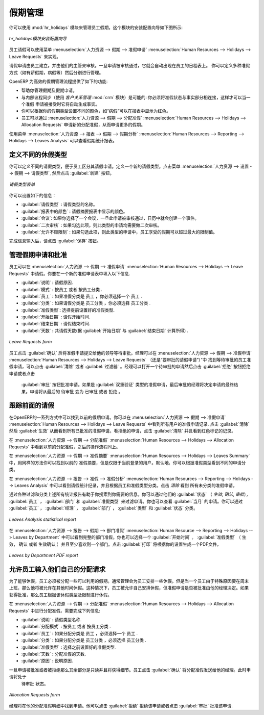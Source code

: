 .. i18n: .. index::
.. i18n:    single: Human Resources; holidays
.. i18n: ..
..

.. index::
   single: Human Resources; holidays
..

.. i18n: Holiday Management
.. i18n: ==================
..

假期管理
==================

.. i18n: You can manage leaves taken by employees using the :mod:`hr_holidays`
.. i18n: module. The configuration wizard to install this module is shown below:
..

你可以使用 :mod:`hr_holidays` 模块来管理员工假期，这个模块的安装配置向导如下图所示:

.. i18n: .. figure::  images/config_wiz_holidays.png
.. i18n:    :scale: 75
.. i18n:    :align: center
.. i18n: 
.. i18n:    *Configuration wizard to install hr_holidays module*
..

.. figure::  images/config_wiz_holidays.png
   :scale: 75
   :align: center

   *hr_holidays模块安装配置向导*

.. i18n: Using the menu :menuselection:`Human Resources --> Holidays --> Leave Requests` an employee can request a leave.
..

员工请假可以使用菜单 :menuselection:`人力资源 --> 假期 --> 准假申请` :menuselection:`Human Resources --> Holidays --> Leave Requests` 来实现。

.. i18n: Leaves requests can be recorded by employees and validated by their managers.
.. i18n: Once a leave request is validated, it appears automatically in the agenda of the employee.
.. i18n: You can define several allocation types (paid holidays, sickness, etc.) and manage allocations
.. i18n: per type.
..

请假申请由员工建立，并由他们的主管来审核。一旦申请被审核通过，它就会自动出现在员工的日程表上。
你可以定义多种准假方式（如有薪假期，病假等）然后分别进行管理。

.. i18n: OpenERP can provide the following features for efficient holiday management process:
..

OpenERP 为高效的假期管理流程提供了如下的功能:

.. i18n: * It helps you to manage leaves and leave requests.
.. i18n: * Synchronisation with an internal agenda (use of :mod:`crm`) is possible:
.. i18n:   in order to automatically create a case when a holiday request is accepted,
.. i18n:   you have to link the holidays status to a case section.
.. i18n: * You can set up colour preferences according to your leave type, for example, `Sick Leave` should be red in reports.
.. i18n: * An employee can request for more days off, by making a new Allocation Request through :menuselection:`Human Resources --> Holidays --> Allocation Requests`.
..

* 帮助你管理假期及假期申请。
* 与内部议程同步（使用 `客户关系管理` :mod:`crm` 模块）是可能的: 你必须将准假状态与事实部分相连接，这样才可以当一个准假
  申请被接受时它将自动生成事实。
* 你可以根据你的假期类型设置不同的颜色，如“病假”可以在报表中显示为红色。
* 员工可以通过 :menuselection:`人力资源 --> 假期 --> 分配准假` :menuselection:`Human Resources --> Holidays --> Allocation Requests` 申请新的分配准假，从而申请更多的假期。

.. i18n: The statistical report for leaves can be seen using the
.. i18n: :menuselection:`Human Resources --> Reporting --> Holidays --> Leaves Analysis` menu.
..

使用菜单 :menuselection:`人力资源 --> 报表 --> 假期 --> 假期分析` :menuselection:`Human Resources --> Reporting --> Holidays --> Leaves Analysis` 可以查看假期统计报表。

.. i18n: .. index::
.. i18n:    single: holidays; leave types
..

.. index::
   single: holidays; leave types

.. i18n: Define different leave types
.. i18n: ----------------------------
..

定义不同的休假类型
----------------------------

.. i18n: You can define various leave types which can be availed of by an employee during a request for leave. To define a new leave type, navigate to :menuselection:`Human Resources --> Configuration --> Holidays --> Leave Type` and click :guilabel:`New`.
..

你可以定义不同的请假类型，便于员工区分其请假申请。定义一个新的请假类型，点击菜单 :menuselection:`人力资源 --> 设置 --> 假期 --> 请假类型`, 
然后点击 :guilabel:`新建` 按钮。

.. i18n: .. figure::  images/holidays_leave_type.png
.. i18n:    :scale: 80
.. i18n:    :align: center
.. i18n: 
.. i18n:    *Leave Type form*
..

.. figure::  images/holidays_leave_type.png
   :scale: 80
   :align: center

   *请假类型表单*

.. i18n: You can configure the following information:
..

你可以设置如下的信息：

.. i18n: * :guilabel:`Leave Type` : A name for the leave type.
.. i18n: * :guilabel:`Colour in Report` : A colour that will be used in the leaves summary report.
.. i18n: * :guilabel:`Meeting` : If you select a meeting, once a leave is validated, an event will be created in the calendar.
.. i18n: * :guilabel:`Apply Double Validation` : If ``True``, then the request will require a second validator.
.. i18n: * :guilabel:`Allow to Override Limit` : If ``True``, the employee will be allowed to take more leaves than the maximum limit.
..

* :guilabel:`请假类型` : 请假类型的名称。
* :guilabel:`报表中的颜色` : 请假摘要报表中显示的颜色。
* :guilabel:`会议`: 如果你选择了一个会议，一旦此申请被审核通过，日历中就会创建一个事件。
* :guilabel:`二次审核` : 如果勾选此项，则此类型的申请均需要做二次审核。
* :guilabel:`允许不顾限制` : 如果勾选此项，则此类型的申请中，员工享受的假期可以超过最大的限制值。

.. i18n: After entering the leave type information, click :guilabel:`Save`.
..

完成信息输入后，请点击 :guilabel:`保存` 按钮。

.. i18n: .. index::
.. i18n:    single: holidays; manage requests and approvals
..

.. index::
   single: holidays; manage requests and approvals

.. i18n: Manage Holiday requests and approvals
.. i18n: -------------------------------------
..

管理假期申请和批准
-------------------------------------

.. i18n: An employee can request for leave from :menuselection:`Human Resources --> Holidays --> Leave Requests`. In a new :guilabel:`Leave Requests` form, you may enter the following:
..

员工可以在 :menuselection:`人力资源 --> 假期 --> 准假申请` :menuselection:`Human Resources --> Holidays --> Leave Requests` 中请假。你要在一个新的准假申请表中填入以下信息.

.. i18n: * :guilabel:`Description` : Reason for leave.
.. i18n: * :guilabel:`Leave Category` : Either ``By Employee`` or ``By Employee Category``.
.. i18n: * :guilabel:`Employee` : If leave category is ``By Employee``, you must select an employee who places this request.
.. i18n: * :guilabel:`Category` : If leave category is ``By Employee Category``, you must select an employee category which places this request.
.. i18n: * :guilabel:`Leave Type`: Select a pre-defined type of leave.
.. i18n: * :guilabel:`Start Date` : Leave start date.
.. i18n: * :guilabel:`End Date` : Leave end date.
.. i18n: * :guilabel:`Number of Days` : It is calculated based on the :guilabel:`Start Date` and the :guilabel:`End Date`.
..

* :guilabel:`说明` : 请假原因.                                                              
* :guilabel:`模式` : ``按员工`` 或者 ``按员工分类`` .                                       
* :guilabel:`员工` : 如果准假分类是 ``员工`` ，你必须选择一个 ``员工`` .                    
* :guilabel:`分类` : 如果请假分类是 ``员工分类`` ，你必须选择 ``员工分类`` .                
* :guilabel:`准假类型`: 选择提前设置好的准假类型.                                           
* :guilabel:`开始日期` : 请假开始时间.                                                      
* :guilabel:`结束日期` : 请假结束时间.                                                      
* :guilabel:`天数` : 共请假天数(据 :guilabel:`开始日期` 与 :guilabel:`结束日期` 计算所得) . 
                                                                                            
.. i18n: .. figure::  images/employee_leave_request_form.png
.. i18n:    :scale: 75
.. i18n:    :align: center
.. i18n: 
.. i18n:    *Leave Requests form*
..

.. figure::  images/employee_leave_request_form.png
   :scale: 75
   :align: center

   *Leave Requests form*

.. i18n: The employee can click :guilabel:`Confirm` to make the leave request available to his manager for approval. The employee's manager can find leave requests awaiting approval by navigating to :menuselection:`Human Resources --> Holidays --> Leave Requests` and clicking :guilabel:`Clear` and :guilabel:`To Approve` filter button. The manager can select a pending request to open its form view and click :guilabel:`Refuse` to reject the request or :guilabel:`Approve` to accept the request. If the selected leave type has :guilabel:`Apply Double Validation` set to ``True``, then another action by a second manager will be required to give the request its final state, from ``Waiting Second Approval`` to either ``Approved`` or ``Refused``.
..

员工点击 :guilabel:`确认` 后将准假申请提交给他的领导等待审批。经理可以在 :menuselection:`人力资源 --> 假期 --> 准假申请` :menuselection:`Human Resources --> Holidays --> Leave Requests` （还是“要审批的请假申请”）”中
找到等待审批的员工准假申请，可以点击 :guilabel:`清除` 或者 :guilabel:`过滤器` 。经理可以打开一个待审批的申请然后点击 :guilabel:`拒绝` 按钮拒绝申请或者点击
 :guilabel:`审批` 按钮批准申请。如果是 :guilabel:`双重验证` 类型的准假申请，最后审批的经理将决定申请的最终结果，申请将从最后的 ``待审批`` 变为
 ``已审批`` 或者 ``拒绝`` 。
 
.. i18n: .. index::
.. i18n:    single: holidays; previous requests
..

.. index::
   single: holidays; previous requests

.. i18n: Track previous Holiday requests
.. i18n: -------------------------------
..

跟踪前面的请假
-------------------------------

.. i18n: Previous holidays can be tracked in a number of ways in OpenERP. You can get a report of leave requests by all users from :menuselection:`Human Resources --> Holidays --> Leave Requests`. Click :guilabel:`Clear` and then :guilabel:`Validated` to see a list of all approved leave requests. To see refused requests, click :guilabel:`Clear` and see the records marked with the colour red.
..

在OpenERP的一系列方式中可以找到以前的假期申请。你可以在 :menuselection:`人力资源 --> 假期 --> 准假申请` :menuselection:`Human Resources --> Holidays --> Leave Requests` 中看到所有用户的准假申请记录.
点击 :guilabel:`清除` 然后 :guilabel:`生效` 从而看到所有已批准的准假申请。看拒绝的申请，点击 :guilabel:`清除` 并且看到红色标记的记录。

.. i18n: To see previous allocation requests, navigate to :menuselection:`Human Resources --> Holidays --> Allocation Requests` and follow the same procedure as above.
..

在 :menuselection:`人力资源 --> 假期 --> 分配准假` :menuselection:`Human Resources --> Holidays --> Allocation Requests` 中看到以前的分配准假，之后的操作流程同上。

.. i18n: Through :menuselection:`Human Resources --> Holidays --> Leaves Summary`, you can track previous leaves as well as allocation requests in the same manner, but only for the currently logged in user. By default, you can see the requests grouped by leave type.
..

在 :menuselection:`人力资源 --> 假期 --> 准假摘要` :menuselection:`Human Resources --> Holidays --> Leaves Summary` 中，用同样的方法你可以找到以前的
准假摘要，但是仅限于当前登录的用户。默认地，你可以根据准假类型看到不同的申请分类。

.. i18n: :menuselection:`Human Resources --> Reporting --> Holidays --> Leaves Analysis` will give you the statistical report of leaves and allocations grouped by employee and leave type. To see all requests without grouping, click :guilabel:`Clear`.
..

在 :menuselection:`人力资源 --> 报告 --> 准假 --> 准假分析` :menuselection:`Human Resources --> Reporting --> Holidays --> Leaves Analysis` 中可以看到请假统计纪录，并且根据员工和准假类型分类。点击 `清除` 看到
所有未分类的准假申请。

.. i18n: All the above statistical reports are enhanced by various filters and groupings to assist you in your search for required information. You can filter requests by their :guilabel:`State` (`Validated`, `To Confirm`, `To Approve`), :guilabel:`Employee`, :guilabel:`Department` and :guilabel:`Leave Type`. You can also view requests placed in :guilabel:`This Month`. You can group by :guilabel:`Employee`, :guilabel:`Manager`, :guilabel:`Department`, :guilabel:`Type` and :guilabel:`State`.
..

通过各种过滤和分类上述所有统计报告有助于你搜索到你需要的信息。你可以通过他们的 :guilabel:`状态` （ `生效`, `确认`, `审批`）， :guilabel:`员工` ， :guilabel:`部门` 
和 :guilabel:`准假类型` 来过滤申请。你也可以查看 :guilabel:`当月` 的申请。你可以通过 :guilabel:`员工` ， :guilabel:`经理` ， :guilabel:`部门` ， :guilabel:`类型` 和 :guilabel:`状态` 分类。

.. i18n: .. figure::  images/holidays_leaves_analysis.png
.. i18n:    :scale: 75
.. i18n:    :align: center
.. i18n: 
.. i18n:    *Leaves Analysis statistical report*
..

.. figure::  images/holidays_leaves_analysis.png
   :scale: 75
   :align: center

   *Leaves Analysis statistical report*

.. i18n: To get an overview of leaves by department, go to :menuselection:`Human Resource --> Reporting --> Holidays --> Leaves by Department`. You may select a :guilabel:`From` date, a :guilabel:`Leave Type` (``Validated``, ``Confirmed`` or ``Both Validated and Confirmed``) and select at least one department. Click :guilabel:`Print` to generate a PDF report based on your specifications.
..

在 :menuselection:`人力资源 --> 报告 --> 假期 --> 部门准假` :menuselection:`Human Resource --> Reporting --> Holidays --> Leaves by Department` 中可以看到完整的部门准假。你也可以选择一个 :guilabel:`开始时间` ， :guilabel:`准假类型` 
（ ``生效``， ``确认`` 或者 ``生效确认`` ）并且至少喜欢则一个部门。点击 :guilabel:`打印` 将根据你的设置生成一个PDF文件。

.. i18n: .. figure::  images/holidays_dept_leaves.png
.. i18n:    :scale: 80
.. i18n:    :align: center
.. i18n: 
.. i18n:    *Leaves by Department PDF report*
..

.. figure::  images/holidays_dept_leaves.png
   :scale: 80
   :align: center

   *Leaves by Department PDF report*

.. i18n: .. index::
.. i18n:    single: holidays; allocation requests
..

.. index::
   single: holidays; allocation requests

.. i18n: Allow employees to enter their own allocation requests
.. i18n: ------------------------------------------------------
..

允许员工输入他们自己的分配请求
------------------------------------------------------

.. i18n: To be able to request leaves at all, an employee must be allocated some leaves which he can avail of. Usually the management makes an allocation of leaves for its employees. But, for instance, when an employee has been working on an exceptional basis on weekends, he might be entitled to extra leaves. In such a case, the employee himself can be allowed to place a request for allocation, which can then be approved or rejected by his manager. If approved, the employee can request leaves based on the type and limit of this allocation too.
..

为了能够休假，员工必须被分配一些可以利用的假期。通常管理会为员工安排一些休假。但是当一个员工由于特殊原因要在周末
上班，那么他将被允许在其他时间休假。这种情况下，员工被允许自己安排休假，但准假申请是否被批准由他的经理决定。如果
获得批准，那么员工根据该休假类型及限制进行休假。

.. i18n: Leave allocations can be requested from :menuselection:`Human Resources --> Holidays --> Allocation Requests`. In its form view you can fill the following details:
..

在 :menuselection:`人力资源 --> 假期 --> 分配准假` :menuselection:`Human Resources --> Holidays --> Allocation Requests` 中进行分配准假。需要完成下列信息:

.. i18n: * :guilabel:`Description` : A name for the request.
.. i18n: * :guilabel:`Allocation Category` : Either ``By Employee`` or ``By Employee Category``.
.. i18n: * :guilabel:`Employee` : If allocation category is ``By Employee``, you must select an employee for whom this allocation is made.
.. i18n: * :guilabel:`Category` : If allocation category is ``By Employee Category``, you must select an employee category for whom this allocation is made.
.. i18n: * :guilabel:`Leave Type` : Select a pre-defined leave type.
.. i18n: * :guilabel:`Number of Days` : The number of days requested for allocation.
.. i18n: * :guilabel:`Reasons` : Specify the reason of request.
..

* :guilabel:`说明` : 请假类型名称.                                      
* :guilabel:`分配模式` : ``按员工`` 或者 ``按员工分类`` .           
* :guilabel:`员工` : 如果分配分类是 ``员工`` ，必须选择一个 ``员工`` .     
* :guilabel:`分类` : 如果分配分类是 ``员工分类`` ，必须选择 ``员工分类`` . 
* :guilabel:`准假类型` : 选择之前设置好的准假类型.
* :guilabel:`天数` : 分配准假的天数.
* :guilabel:`原因` : 说明原因.

.. i18n: The remaining fields are read-only and will acquire details once the request has been accepted or rejected. The employee can click :guilabel:`Confirm` to send the allocation request to his manager. The state of the request will now be ``Waiting Approval``.
..

一旦申请被批准或者被拒绝那么其余部分是只读并且将获得细节。员工点击 :guilabel:`确认` 将分配准假发送给他的经理。此时申请将处于
 ``待审批`` 状态。

.. i18n: .. figure::  images/holidays_allocation_request.png
.. i18n:    :scale: 75
.. i18n:    :align: center
.. i18n: 
.. i18n:    *Allocation Requests form*
..

.. figure::  images/holidays_allocation_request.png
   :scale: 75
   :align: center

   *Allocation Requests form*

.. i18n: The manager will then find this request in his list of allocation requests. He can then either click :guilabel:`Refuse` to reject the request or click :guilabel:`Approve` to accept the request.
..

经理将在他的分配准假明细中找到申请。他可以点击 :guilabel:`拒绝` 拒绝该申请或者点击 :guilabel:`审批` 批准该申请.

.. i18n: .. Copyright © Open Object Press. All rights reserved.
..

.. Copyright © Open Object Press. All rights reserved.

.. i18n: .. You may take electronic copy of this publication and distribute it if you don't
.. i18n: .. change the content. You can also print a copy to be read by yourself only.
..

.. You may take electronic copy of this publication and distribute it if you don't
.. change the content. You can also print a copy to be read by yourself only.

.. i18n: .. We have contracts with different publishers in different countries to sell and
.. i18n: .. distribute paper or electronic based versions of this book (translated or not)
.. i18n: .. in bookstores. This helps to distribute and promote the OpenERP product. It
.. i18n: .. also helps us to create incentives to pay contributors and authors using author
.. i18n: .. rights of these sales.
..

.. We have contracts with different publishers in different countries to sell and
.. distribute paper or electronic based versions of this book (translated or not)
.. in bookstores. This helps to distribute and promote the OpenERP product. It
.. also helps us to create incentives to pay contributors and authors using author
.. rights of these sales.

.. i18n: .. Due to this, grants to translate, modify or sell this book are strictly
.. i18n: .. forbidden, unless Tiny SPRL (representing Open Object Press) gives you a
.. i18n: .. written authorisation for this.
..

.. Due to this, grants to translate, modify or sell this book are strictly
.. forbidden, unless Tiny SPRL (representing Open Object Press) gives you a
.. written authorisation for this.

.. i18n: .. Many of the designations used by manufacturers and suppliers to distinguish their
.. i18n: .. products are claimed as trademarks. Where those designations appear in this book,
.. i18n: .. and Open Object Press was aware of a trademark claim, the designations have been
.. i18n: .. printed in initial capitals.
..

.. Many of the designations used by manufacturers and suppliers to distinguish their
.. products are claimed as trademarks. Where those designations appear in this book,
.. and Open Object Press was aware of a trademark claim, the designations have been
.. printed in initial capitals.

.. i18n: .. While every precaution has been taken in the preparation of this book, the publisher
.. i18n: .. and the authors assume no responsibility for errors or omissions, or for damages
.. i18n: .. resulting from the use of the information contained herein.
..

.. While every precaution has been taken in the preparation of this book, the publisher
.. and the authors assume no responsibility for errors or omissions, or for damages
.. resulting from the use of the information contained herein.

.. i18n: .. Published by Open Object Press, Grand Rosière, Belgium
..

.. Published by Open Object Press, Grand Rosière, Belgium
